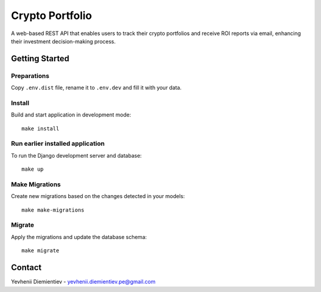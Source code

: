==========================
Crypto Portfolio
==========================

.. image:: https://img.shields.io/badge/license-MIT-blue.svg
    :target: https://opensource.org/licenses/MIT

.. image:: https://img.shields.io/badge/python-3.10%2B-blue.svg
    :target: https://www.python.org/downloads/release/python-3100/

A web-based REST API that enables users to track their crypto portfolios and receive ROI reports via email, enhancing their investment decision-making process.


Getting Started
===============

Preparations
-------

Copy ``.env.dist`` file, rename it to ``.env.dev`` and fill it with your data.



Install
-------

Build and start application in development mode::

    make install



Run earlier installed application
----------

To run the Django development server and database::

    make up

Make Migrations
---------------

Create new migrations based on the changes detected in your models::

    make make-migrations

Migrate
-------

Apply the migrations and update the database schema::

    make migrate

Contact
=======

Yevhenii Diemientiev - yevhenii.diemientiev.pe@gmail.com
